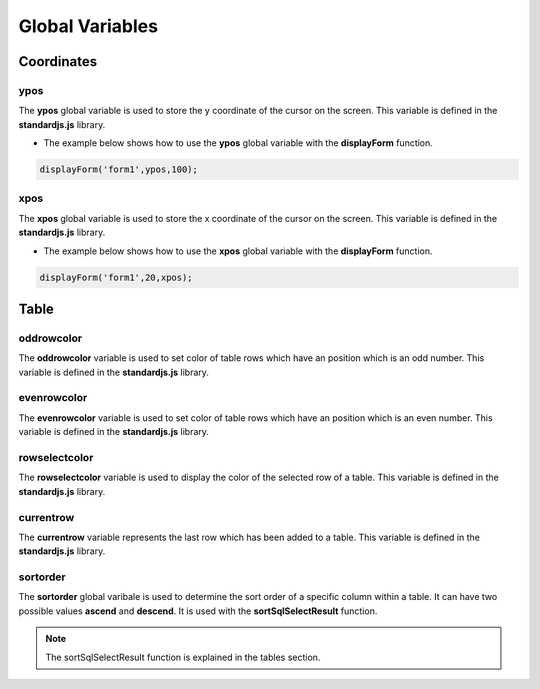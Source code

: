 

Global Variables
================

Coordinates
-----------

ypos
~~~~
	
The **ypos** global variable is used to store the y coordinate of the cursor on the screen. This variable is defined
in the **standardjs.js** library.


- The example below shows how to use the **ypos** global variable with the **displayForm** function. 

.. code-block:: javascript

	displayForm('form1',ypos,100);	
	

xpos
~~~~

The **xpos** global variable is used to store the x coordinate of the cursor on the screen. This variable is defined
in the **standardjs.js** library.

- The example below shows how to use the **xpos** global variable with the **displayForm** function. 

.. code-block:: javascript

	displayForm('form1',20,xpos);	

	
Table
-----

oddrowcolor
~~~~~~~~~~~

The **oddrowcolor** variable is used to set color of  table rows which have an position which is an odd number. This variable is defined
in the **standardjs.js** library.


evenrowcolor
~~~~~~~~~~~~

The **evenrowcolor** variable is used to set color of table rows which have an position which is an even number. This variable is defined
in the **standardjs.js** library.


rowselectcolor
~~~~~~~~~~~~~~

The **rowselectcolor** variable is used to display the color of the selected row of a table. This variable is defined
in the **standardjs.js** library.

currentrow
~~~~~~~~~~

The **currentrow** variable represents the last row which has been added to a table. This variable is defined
in the **standardjs.js** library.

sortorder
~~~~~~~~~

The **sortorder** global varibale is used to determine the sort 
order of a specific column within a table. It can have two 
possible values **ascend** and **descend**. It is used with the 
**sortSqlSelectResult** function.

.. note:: The sortSqlSelectResult function is explained in the tables
		  section.
		  
